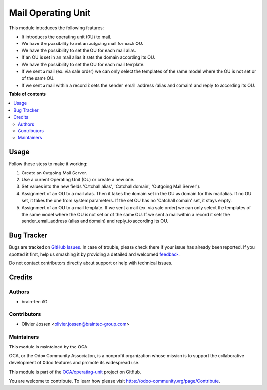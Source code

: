 ===================
Mail Operating Unit
===================

.. !!!!!!!!!!!!!!!!!!!!!!!!!!!!!!!!!!!!!!!!!!!!!!!!!!!!
   !! This file is generated by oca-gen-addon-readme !!
   !! changes will be overwritten.                   !!
   !!!!!!!!!!!!!!!!!!!!!!!!!!!!!!!!!!!!!!!!!!!!!!!!!!!!

.. |badge1| image:: https://img.shields.io/badge/maturity-Beta-yellow.png
    :target: https://odoo-community.org/page/development-status
    :alt: Beta
.. |badge2| image:: https://img.shields.io/badge/licence-LGPL--3-blue.png
    :target: http://www.gnu.org/licenses/lgpl-3.0-standalone.html
    :alt: License: LGPL-3
.. |badge3| image:: https://img.shields.io/badge/github-OCA%2Foperating--unit-lightgray.png?logo=github
    :target: https://github.com/OCA/operating-unit/tree/12.0/mail_operating_unit
    :alt: OCA/operating-unit
.. |badge4| image:: https://img.shields.io/badge/weblate-Translate%20me-F47D42.png
    :target: https://translation.odoo-community.org/projects/operating-unit-12-0/operating-unit-12-0-mail_operating_unit
    :alt: Translate me on Weblate
.. |badge5| image:: https://img.shields.io/badge/runbot-Try%20me-875A7B.png
    :target: https://runbot.odoo-community.org/runbot/213/12.0
    :alt: Try me on Runbot

|badge1| |badge2| |badge3| |badge4| |badge5| 

This module introduces the following features:

* It introduces the operating unit (OU) to mail.
* We have the possibility to set an outgoing mail for each OU.
* We have the possibility to set the OU for each mail alias.
* If an OU is set in an mail alias it sets the domain according its OU.
* We have the possibility to set the OU for each mail template.
* If we sent a mail (ex. via sale order) we can only select the templates of
  the same model where the OU is not set or of the same OU.
* If we sent a mail within a record it sets the sender_email_address (alias
  and domain) and reply_to according its OU.

**Table of contents**

.. contents::
   :local:

Usage
=====

Follow these steps to make it working:

#. Create an Outgoing Mail Server.
#. Use a current Operating Unit (OU) or create a new one.
#. Set values into the new fields 'Catchall alias', 'Catchall domain',
   'Outgoing Mail Server').
#. Assignment of an OU to a mail alias. Then it takes the domain set in the OU
   as domain for this mail alias. If no OU set, it takes the one from system
   parameters. If the set OU has no 'Catchall domain' set, it stays
   empty.
#. Assignment of an OU to a mail template. If we sent a mail (ex. via sale
   order) we can only select the templates of the same model where the OU is
   not set or of the same OU. If we sent a mail within a record it sets the
   sender_email_address (alias and domain) and reply_to according its OU.

Bug Tracker
===========

Bugs are tracked on `GitHub Issues <https://github.com/OCA/operating-unit/issues>`_.
In case of trouble, please check there if your issue has already been reported.
If you spotted it first, help us smashing it by providing a detailed and welcomed
`feedback <https://github.com/OCA/operating-unit/issues/new?body=module:%20mail_operating_unit%0Aversion:%2012.0%0A%0A**Steps%20to%20reproduce**%0A-%20...%0A%0A**Current%20behavior**%0A%0A**Expected%20behavior**>`_.

Do not contact contributors directly about support or help with technical issues.

Credits
=======

Authors
~~~~~~~

* brain-tec AG

Contributors
~~~~~~~~~~~~

* Olivier Jossen <olivier.jossen@braintec-group.com>

Maintainers
~~~~~~~~~~~

This module is maintained by the OCA.

.. image:: https://odoo-community.org/logo.png
   :alt: Odoo Community Association
   :target: https://odoo-community.org

OCA, or the Odoo Community Association, is a nonprofit organization whose
mission is to support the collaborative development of Odoo features and
promote its widespread use.

This module is part of the `OCA/operating-unit <https://github.com/OCA/operating-unit/tree/12.0/mail_operating_unit>`_ project on GitHub.

You are welcome to contribute. To learn how please visit https://odoo-community.org/page/Contribute.
